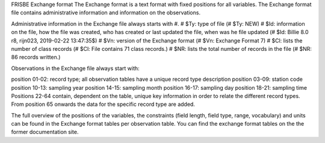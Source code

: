 FRISBE Exchange format
The Exchange format is a text format with fixed positions for all variables. The Exchange format file contains administrative information and information on the observations.

Administrative information in the Exchange file always starts with #. # $Ty: type of file (# $Ty: NEW) # $Id: information on the file, how the file was created, who has created or last updated the file, when was he file updated (# $Id: Billie 8.0 r8, rijn023, 2019-02-22 13:47:35$) # $Vn: version of the Exchange format (# $Vn: Exchange Format 7) # $Cl: lists the number of class records (# $Cl: File contains 71 class records.) # $NR: lists the total number of records in the file (# $NR: 86 records written.)

Observations in the Exchange file always start with:

position 01-02: record type; all observation tables have a unique record type description
position 03-09: station code
position 10-13: sampling year
position 14-15: sampling month
position 16-17: sampling day
position 18-21: sampling time
Positions 22-64 contain, dependent on the table, unique key information in order to relate the different record types. From position 65 onwards the data for the specific record type are added.

The full overview of the positions of the variables, the constraints (field length, field type, range, vocabulary) and units can be found in the Exchange format tables per observation table. You can find the exchange format tables on the the former documentation site.